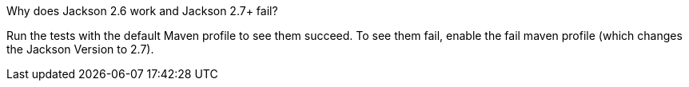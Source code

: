 Why does Jackson 2.6 work and Jackson 2.7+ fail?

Run the tests with the default Maven profile to see them succeed. To see them fail, enable the fail maven profile (which changes the Jackson Version to 2.7).
